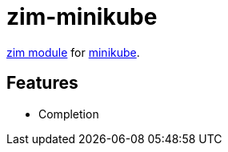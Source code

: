 = zim-minikube

https://github.com/zimfw/zimfw[zim module] for https://github.com/kubernetes/minikube[minikube].

== Features

* Completion
